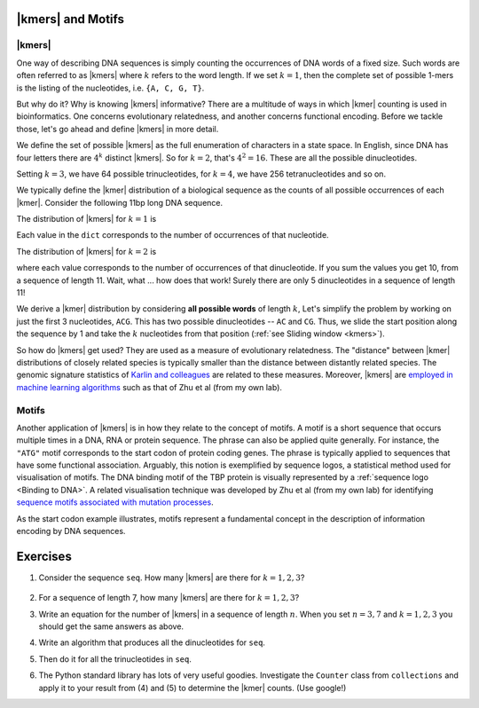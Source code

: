 |kmers| and Motifs
==================

.. index:: k-mers

|kmers|
-------

One way of describing DNA sequences is simply counting the occurrences of DNA words of a fixed size. Such words are often referred to as |kmers| where :math:`k` refers to the word length. If we set :math:`k=1`, then the complete set of possible 1-mers is the listing of the nucleotides, i.e. ``{A, C, G, T}``.

But why do it? Why is knowing |kmers| informative? There are a multitude of ways in which |kmer| counting is used in bioinformatics. One concerns evolutionary relatedness, and another concerns functional encoding. Before we tackle those, let's go ahead and define |kmers| in more detail.

We define the set of possible |kmers| as the full enumeration of characters in a state space. In English, since DNA has four letters there are :math:`4^k` distinct |kmers|. So for :math:`k=2`, that's :math:`4^2=16`. These are all the possible dinucleotides.

.. jupyter-execute::
    :hide-code:

    from itertools import product
    
    print(", ".join(["".join(pair) for pair in product("ACGT", "ACGT")]))

Setting :math:`k=3`, we have 64 possible trinucleotides, for :math:`k=4`, we have 256 tetranucleotides and so on.

We typically define the |kmer| distribution of a biological sequence as the counts of all possible occurrences of each |kmer|. Consider the following 11bp long DNA sequence.

.. jupyter-execute::
    :hide-code:
    
    seq = "ACGGTGCCAGG"
    seq

The distribution of |kmers| for :math:`k=1` is

.. jupyter-execute::
    :hide-code:

    from collections import Counter
    
    dict(Counter(seq))

Each value in the ``dict`` corresponds to the number of occurrences of that nucleotide.

The distribution of |kmers| for :math:`k=2` is

.. jupyter-execute::
    :hide-code:

    dinucs = [seq[i:i+2] for i in range(len(seq)-1)]
    c = dict(Counter(dinucs))
    print(c)

where each value corresponds to the number of occurrences of that dinucleotide. If you sum the values you get 10, from a sequence of length 11. Wait, what ... how does that work! Surely there are only 5 dinucleotides in a sequence of length 11!

We derive a |kmer| distribution by considering **all possible words** of length :math:`k`, Let's simplify the problem by working on just the first 3 nucleotides, ``ACG``. This has two possible dinucleotides -- ``AC`` and ``CG``. Thus, we slide the start position along the sequence by 1 and take the :math:`k` nucleotides from that position (:ref:`see Sliding window <kmers>`).

.. margin:: Sliding window
    :name: kmers
    
    ::
        
        Index      012
        Sequence   ACG
        Index 0    AC
        Index 1     CG
    
    To identify all dinucleotides (:math:`k=2`), we iterate over all indices, slice the sequence from the current index to be length 2. Clearly, we need to make sure to get the last |kmer| correct, i.e. it must also be of length 2.

So how do |kmers| get used? They are used as a measure of evolutionary relatedness. The "distance" between |kmer| distributions of closely related species is typically smaller than the distance between distantly related species. The genomic signature statistics of `Karlin and colleagues <https://pubmed.ncbi.nlm.nih.gov/9294192/>`_ are related to these measures. Moreover, |kmers| are `employed in machine learning algorithms <https://www.genetics.org/content/215/1/25>`_ such as that of Zhu et al (from my own lab).

.. index:: motif

Motifs
------

Another application of |kmers| is in how they relate to the concept of motifs. A motif is a short sequence that occurs multiple times in a DNA, RNA or protein sequence. The phrase can also be applied quite generally. For instance, the ``"ATG"`` motif corresponds to the start codon of protein coding genes. The phrase is typically applied to sequences that have some functional association. Arguably, this notion is exemplified by sequence logos, a statistical method used for visualisation of motifs. The DNA binding motif of the TBP protein is visually represented by a :ref:`sequence logo <Binding to DNA>`. A related visualisation technique was developed by Zhu et al (from my own lab) for identifying `sequence motifs associated with mutation processes <https://pubmed.ncbi.nlm.nih.gov/27974498>`_.

As the start codon example illustrates, motifs represent a fundamental concept in the description of information encoding by DNA sequences.

Exercises
=========

#. Consider the sequence ``seq``. How many |kmers| are there for :math:`k=1,2,3`?

    .. jupyter-execute::
    
        seq = "ACG"

#. For a sequence of length 7, how many |kmers| are there for :math:`k=1,2,3`?

#. Write an equation for the number of |kmers| in a sequence of length :math:`n`. When you set :math:`n=3, 7` and :math:`k=1, 2, 3` you should get the same answers as above.

#. Write an algorithm that produces all the dinucleotides for ``seq``.

#. Then do it for all the trinucleotides in ``seq``.

#. The Python standard library has lots of very useful goodies. Investigate the ``Counter`` class from ``collections`` and apply it to your result from (4) and (5) to determine the |kmer| counts. (Use google!)
